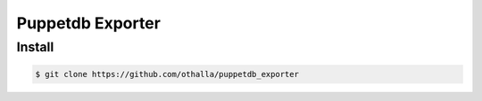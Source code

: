 =================
Puppetdb Exporter
=================

Install
-------

.. code-block:: sh

    $ git clone https://github.com/othalla/puppetdb_exporter

